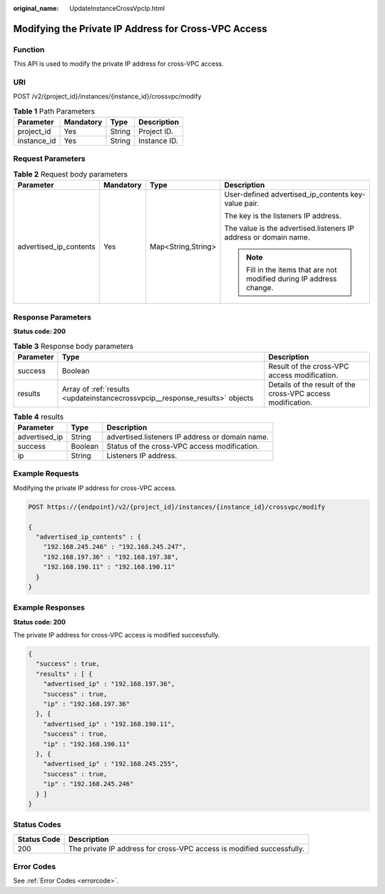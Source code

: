 :original_name: UpdateInstanceCrossVpcIp.html

.. _UpdateInstanceCrossVpcIp:

Modifying the Private IP Address for Cross-VPC Access
=====================================================

Function
--------

This API is used to modify the private IP address for cross-VPC access.

URI
---

POST /v2/{project_id}/instances/{instance_id}/crossvpc/modify

.. table:: **Table 1** Path Parameters

   =========== ========= ====== ============
   Parameter   Mandatory Type   Description
   =========== ========= ====== ============
   project_id  Yes       String Project ID.
   instance_id Yes       String Instance ID.
   =========== ========= ====== ============

Request Parameters
------------------

.. table:: **Table 2** Request body parameters

   +------------------------+-----------------+--------------------+----------------------------------------------------------------------+
   | Parameter              | Mandatory       | Type               | Description                                                          |
   +========================+=================+====================+======================================================================+
   | advertised_ip_contents | Yes             | Map<String,String> | User-defined advertised_ip_contents key-value pair.                  |
   |                        |                 |                    |                                                                      |
   |                        |                 |                    | The key is the listeners IP address.                                 |
   |                        |                 |                    |                                                                      |
   |                        |                 |                    | The value is the advertised.listeners IP address or domain name.     |
   |                        |                 |                    |                                                                      |
   |                        |                 |                    | .. note::                                                            |
   |                        |                 |                    |                                                                      |
   |                        |                 |                    |    Fill in the items that are not modified during IP address change. |
   +------------------------+-----------------+--------------------+----------------------------------------------------------------------+

Response Parameters
-------------------

**Status code: 200**

.. table:: **Table 3** Response body parameters

   +-----------+------------------------------------------------------------------------------+-------------------------------------------------------------+
   | Parameter | Type                                                                         | Description                                                 |
   +===========+==============================================================================+=============================================================+
   | success   | Boolean                                                                      | Result of the cross-VPC access modification.                |
   +-----------+------------------------------------------------------------------------------+-------------------------------------------------------------+
   | results   | Array of :ref:`results <updateinstancecrossvpcip__response_results>` objects | Details of the result of the cross-VPC access modification. |
   +-----------+------------------------------------------------------------------------------+-------------------------------------------------------------+

.. _updateinstancecrossvpcip__response_results:

.. table:: **Table 4** results

   ============= ======= ===============================================
   Parameter     Type    Description
   ============= ======= ===============================================
   advertised_ip String  advertised.listeners IP address or domain name.
   success       Boolean Status of the cross-VPC access modification.
   ip            String  Listeners IP address.
   ============= ======= ===============================================

Example Requests
----------------

Modifying the private IP address for cross-VPC access.

.. code-block:: text

   POST https://{endpoint}/v2/{project_id}/instances/{instance_id}/crossvpc/modify

   {
     "advertised_ip_contents" : {
       "192.168.245.246" : "192.168.245.247",
       "192.168.197.36" : "192.168.197.38",
       "192.168.190.11" : "192.168.190.11"
     }
   }

Example Responses
-----------------

**Status code: 200**

The private IP address for cross-VPC access is modified successfully.

.. code-block::

   {
     "success" : true,
     "results" : [ {
       "advertised_ip" : "192.168.197.36",
       "success" : true,
       "ip" : "192.168.197.36"
     }, {
       "advertised_ip" : "192.168.190.11",
       "success" : true,
       "ip" : "192.168.190.11"
     }, {
       "advertised_ip" : "192.168.245.255",
       "success" : true,
       "ip" : "192.168.245.246"
     } ]
   }

Status Codes
------------

+-------------+-----------------------------------------------------------------------+
| Status Code | Description                                                           |
+=============+=======================================================================+
| 200         | The private IP address for cross-VPC access is modified successfully. |
+-------------+-----------------------------------------------------------------------+

Error Codes
-----------

See :ref:`Error Codes <errorcode>`.

